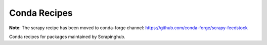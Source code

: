 Conda Recipes
=============

**Note**: The scrapy recipe has been moved to conda-forge channel: https://github.com/conda-forge/scrapy-feedstock 

Conda recipes for packages maintained by Scrapinghub.
